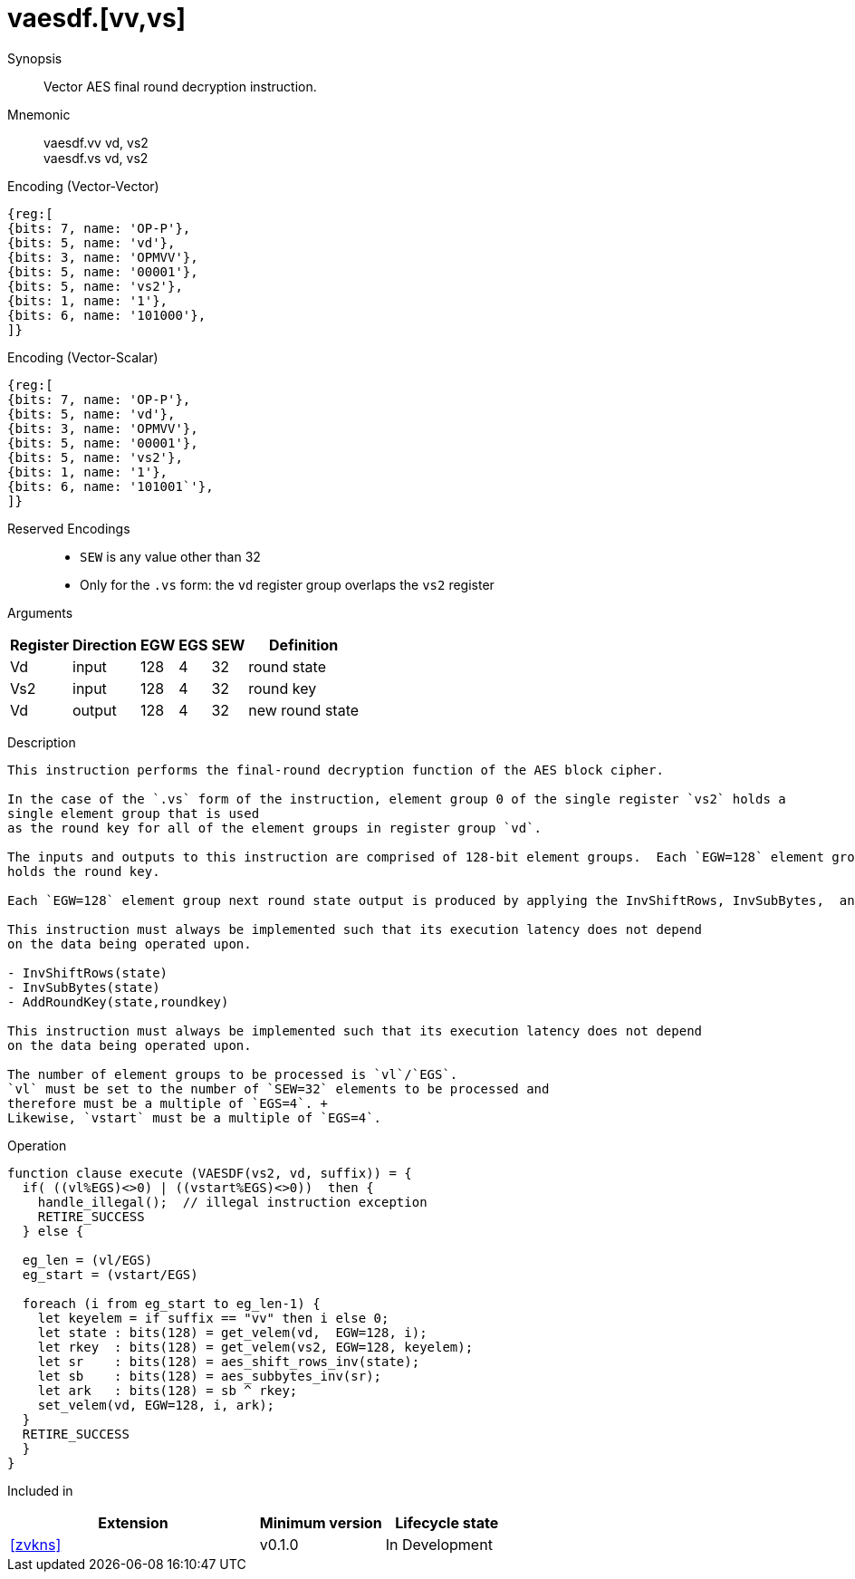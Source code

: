 [[insns-vaesdf, Vector AES decrypt final round]]
= vaesdf.[vv,vs]

Synopsis::
Vector AES final round decryption instruction.

Mnemonic::
vaesdf.vv vd, vs2 + 
vaesdf.vs vd, vs2

Encoding (Vector-Vector)::
[wavedrom, , svg]
....
{reg:[
{bits: 7, name: 'OP-P'},
{bits: 5, name: 'vd'},
{bits: 3, name: 'OPMVV'},
{bits: 5, name: '00001'},
{bits: 5, name: 'vs2'},
{bits: 1, name: '1'},
{bits: 6, name: '101000'},
]}
....

Encoding (Vector-Scalar)::
[wavedrom, , svg]
....
{reg:[
{bits: 7, name: 'OP-P'},
{bits: 5, name: 'vd'},
{bits: 3, name: 'OPMVV'},
{bits: 5, name: '00001'},
{bits: 5, name: 'vs2'},
{bits: 1, name: '1'},
{bits: 6, name: '101001`'},
]}
....
Reserved Encodings::
* `SEW` is any value other than 32
* Only for the `.vs` form: the `vd` register group overlaps the `vs2` register

Arguments::

[%autowidth]
[%header,cols="4,2,2,2,2,2"]
|===
|Register
|Direction
|EGW
|EGS 
|SEW
|Definition

| Vd  | input  | 128  | 4 | 32 | round state
| Vs2 | input  | 128  | 4 | 32 | round key
| Vd  | output | 128  | 4 | 32 | new round state
|===

Description::
....
This instruction performs the final-round decryption function of the AES block cipher.

In the case of the `.vs` form of the instruction, element group 0 of the single register `vs2` holds a
single element group that is used
as the round key for all of the element groups in register group `vd`.

The inputs and outputs to this instruction are comprised of 128-bit element groups.  Each `EGW=128` element group of source `vd` holds the current round state and each `EGW=128` element group of `vs2`
holds the round key.

Each `EGW=128` element group next round state output is produced by applying the InvShiftRows, InvSubBytes,  and AddRoundkey steps to the corresponding inputs and is written to each `EGW=128` element group of `vd`.

This instruction must always be implemented such that its execution latency does not depend
on the data being operated upon.    

- InvShiftRows(state)
- InvSubBytes(state)
- AddRoundKey(state,roundkey)

This instruction must always be implemented such that its execution latency does not depend
on the data being operated upon.

The number of element groups to be processed is `vl`/`EGS`.
`vl` must be set to the number of `SEW=32` elements to be processed and 
therefore must be a multiple of `EGS=4`. + 
Likewise, `vstart` must be a multiple of `EGS=4`.
....

Operation::
[source,sail]
--
function clause execute (VAESDF(vs2, vd, suffix)) = {
  if( ((vl%EGS)<>0) | ((vstart%EGS)<>0))  then {
    handle_illegal();  // illegal instruction exception
    RETIRE_SUCCESS
  } else {

  eg_len = (vl/EGS)
  eg_start = (vstart/EGS)
  
  foreach (i from eg_start to eg_len-1) {
    let keyelem = if suffix == "vv" then i else 0;
    let state : bits(128) = get_velem(vd,  EGW=128, i);
    let rkey  : bits(128) = get_velem(vs2, EGW=128, keyelem);
    let sr    : bits(128) = aes_shift_rows_inv(state);
    let sb    : bits(128) = aes_subbytes_inv(sr);
    let ark   : bits(128) = sb ^ rkey;
    set_velem(vd, EGW=128, i, ark);
  }
  RETIRE_SUCCESS
  }
}
--

Included in::
[%header,cols="4,2,2"]
|===
|Extension
|Minimum version
|Lifecycle state

| <<zvkns>>
| v0.1.0
| In Development
|===
